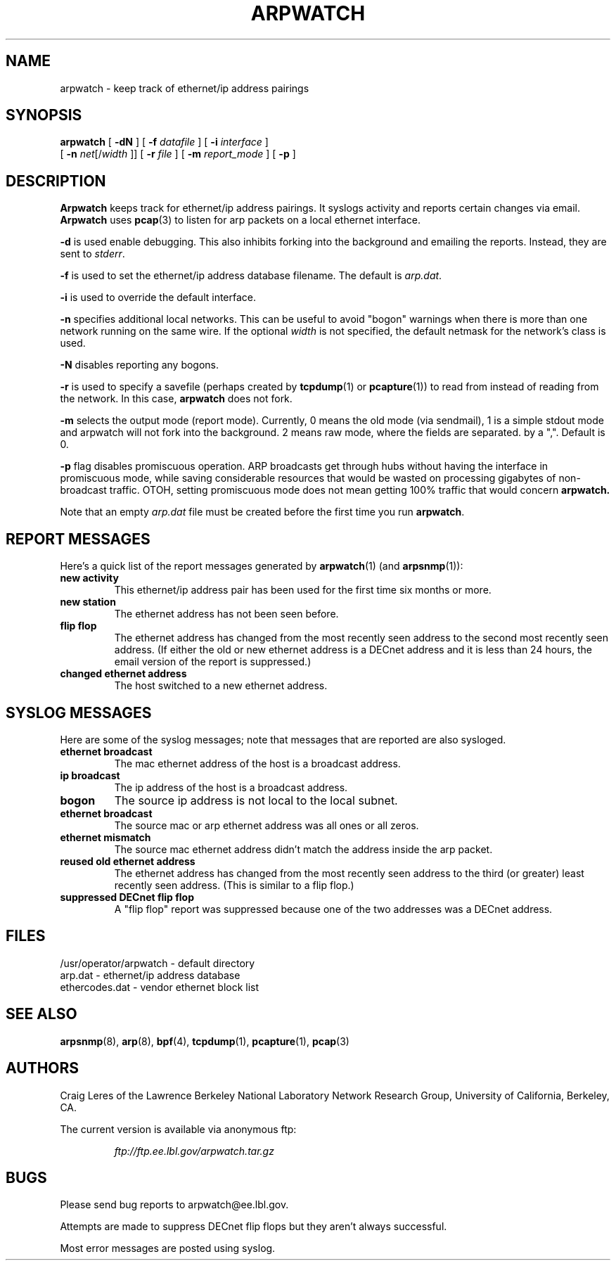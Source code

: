 .\" @(#) $Id: arpwatch.8,v 1.13 2000/10/08 20:31:25 leres Exp $ (LBL)
.\"
.\" Copyright (c) 1992, 1994, 1996, 1997, 2000
.\"	The Regents of the University of California.  All rights reserved.
.\"
.\" Redistribution and use in source and binary forms, with or without
.\" modification, are permitted provided that: (1) source code distributions
.\" retain the above copyright notice and this paragraph in its entirety, (2)
.\" distributions including binary code include the above copyright notice and
.\" this paragraph in its entirety in the documentation or other materials
.\" provided with the distribution, and (3) all advertising materials mentioning
.\" features or use of this software display the following acknowledgement:
.\" ``This product includes software developed by the University of California,
.\" Lawrence Berkeley Laboratory and its contributors.'' Neither the name of
.\" the University nor the names of its contributors may be used to endorse
.\" or promote products derived from this software without specific prior
.\" written permission.
.\" THIS SOFTWARE IS PROVIDED ``AS IS'' AND WITHOUT ANY EXPRESS OR IMPLIED
.\" WARRANTIES, INCLUDING, WITHOUT LIMITATION, THE IMPLIED WARRANTIES OF
.\" MERCHANTABILITY AND FITNESS FOR A PARTICULAR PURPOSE.
.\"
.TH ARPWATCH 8 "8 October 2000"
.UC 4
.SH NAME
arpwatch \- keep track of ethernet/ip address pairings
.SH SYNOPSIS
.na
.B arpwatch
[
.B -dN
] [
.B -f
.I datafile
] [
.B -i
.I interface
]
.br
.ti +8
[
.B -n
.IR net [/ width
]] [
.B -r
.I file
] [
.B -m
.I report_mode
] [
.B -p
]


.ad
.SH DESCRIPTION
.B Arpwatch
keeps track for ethernet/ip address pairings. It syslogs activity
and reports certain changes via email.
.B Arpwatch
uses
.BR pcap (3)
to listen for arp packets on a local ethernet interface.
.LP
.B -d
is used enable debugging. This also inhibits forking into the
background and emailing the reports. Instead, they are sent to
.IR stderr .
.LP
.B -f
is used to set the ethernet/ip address database filename.
The default is
.IR arp.dat .
.LP
.B -i
is used to override the default interface.
.LP
.B -n
specifies additional local networks. This can be useful to
avoid "bogon" warnings when there is more than one network running
on the same wire. If the optional
.I width
is not specified, the default netmask for the network's class is used.
.LP
.B -N
disables reporting any bogons.
.LP
.B -r
is used to specify a savefile
(perhaps created by
.BR tcpdump (1)
or
.BR pcapture (1))
to read from instead
of reading from the network. In this case,
.B arpwatch
does not fork.
.LP
.B -m
selects the output mode (report mode). Currently, 0 means the old mode
(via sendmail), 1 is a simple stdout mode and arpwatch will not fork
into the background. 2 means raw mode, where the fields are separated.
by a ",". Default is 0.
.LP
.B -p
flag disables promiscuous operation.  ARP broadcasts get through hubs without
having the interface in promiscuous mode, while saving considerable resources
that would be wasted on processing gigabytes of non-broadcast traffic.  OTOH,
setting promiscuous mode does not mean getting 100% traffic that would concern
.B arpwatch.

.LP
Note that an empty
.I arp.dat
file must be created before the first time you run
.BR arpwatch .
.LP
.SH "REPORT MESSAGES"
Here's a quick list of the report messages generated by
.BR arpwatch (1)
(and
.BR arpsnmp (1)):
.TP
.B "new activity"
This ethernet/ip address pair has been used for the first time six
months or more.
.TP
.B "new station"
The ethernet address has not been seen before.
.TP
.B "flip flop"
The ethernet address has changed from the most recently seen address to
the second most recently seen address.
(If either the old or new ethernet address is a DECnet address and it
is less than 24 hours, the email version of the report is suppressed.)
.TP
.B "changed ethernet address"
The host switched to a new ethernet address.
.SH "SYSLOG MESSAGES"
Here are some of the syslog messages;
note that messages that are reported are also sysloged.
.TP
.B "ethernet broadcast"
The mac ethernet address of the host is a broadcast address.
.TP
.B "ip broadcast"
The ip address of the host is a broadcast address.
.TP
.B "bogon"
The source ip address is not local to the local subnet.
.TP
.B "ethernet broadcast"
The source mac or arp ethernet address was all ones or all zeros.
.TP
.B "ethernet mismatch"
The source mac ethernet address didn't match the address inside
the arp packet.
.TP
.B "reused old ethernet address"
The ethernet address has changed from the most recently seen address to
the third (or greater) least recently seen address.
(This is similar to a flip flop.)
.TP
.B "suppressed DECnet flip flop"
A "flip flop" report was suppressed because one of the two
addresses was a DECnet address.
.SH FILES
.na
.nh
.nf
/usr/operator/arpwatch - default directory
arp.dat - ethernet/ip address database
ethercodes.dat - vendor ethernet block list
.ad
.hy
.fi
.SH "SEE ALSO"
.na
.nh
.BR arpsnmp (8),
.BR arp (8),
.BR bpf (4),
.BR tcpdump (1),
.BR pcapture (1),
.BR pcap (3)
.ad
.hy
.SH AUTHORS
Craig Leres of the
Lawrence Berkeley National Laboratory Network Research Group,
University of California, Berkeley, CA.
.LP
The current version is available via anonymous ftp:
.LP
.RS
.I ftp://ftp.ee.lbl.gov/arpwatch.tar.gz
.RE
.SH BUGS
Please send bug reports to arpwatch@ee.lbl.gov.
.LP
Attempts are made to suppress DECnet flip flops but they
aren't always successful.
.LP
Most error messages are posted using syslog.

